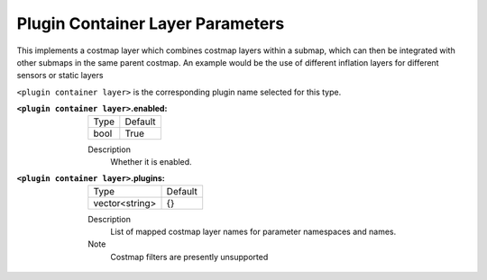 .. plugin_container:

Plugin Container Layer Parameters
=================================

This implements a costmap layer which combines costmap layers within a submap, which can then be integrated with other submaps in the same parent costmap. An example would be the use of different inflation layers for different sensors or static layers  

``<plugin container layer>`` is the corresponding plugin name selected for this type.

:``<plugin container layer>``.enabled:

  ==== =======
  Type Default                                                   
  ---- -------
  bool True            
  ==== =======

  Description
    Whether it is enabled.

:``<plugin container layer>``.plugins:

  ============== =======
  Type           Default
  -------------- -------
  vector<string> {}
  ============== =======

  Description
    List of mapped costmap layer names for parameter namespaces and names.

  Note
    Costmap filters are presently unsupported

